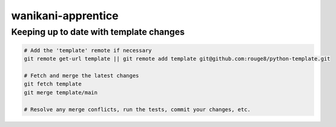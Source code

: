 wanikani-apprentice
===================

Keeping up to date with template changes
----------------------------------------

.. code-block:: sh

   # Add the 'template' remote if necessary
   git remote get-url template || git remote add template git@github.com:rouge8/python-template.git

   # Fetch and merge the latest changes
   git fetch template
   git merge template/main

   # Resolve any merge conflicts, run the tests, commit your changes, etc.
